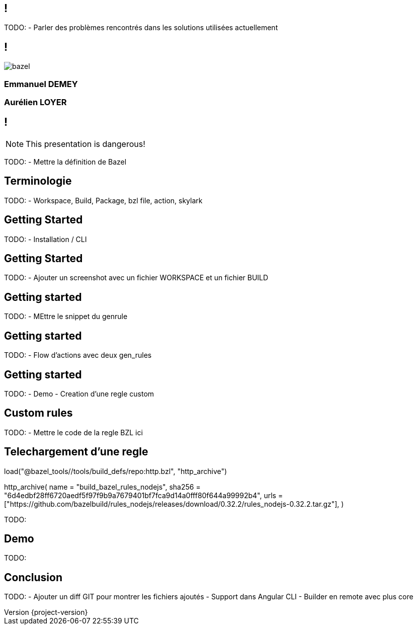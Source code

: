 :revealjsdir: https://cdn.rawgit.com/hakimel/reveal.js/3.8.0/
:revnumber: {project-version}
:example-caption!:
ifndef::imagesdir[:imagesdir: images]
:docinfo: shared
:navigation:
:menu:
:header_footer: true
:status:
:slideNumber: true
:showSlideNumber: true
:title-slide-transition: zoom
:title-slide-transition-speed: fast
:icons: font
:revealjs_history: true

[.black.background]
== !

[.notes]
--
TODO: 
- Parler des problèmes rencontrés dans les solutions utilisées actuellement
--

== !

image::bazel.png[]

=== Emmanuel DEMEY

=== Aurélien LOYER

== !

NOTE: This presentation is dangerous!

[.notes]
--
TODO: 
- Mettre la définition de Bazel 
--

== Terminologie

[.notes]
--
TODO: 
- Workspace, Build, Package, bzl file, action, skylark
--

== Getting Started

[.notes]
--
TODO: 
- Installation / CLI
--

== Getting Started

[.notes]
--
TODO: 
- Ajouter un screenshot avec un fichier WORKSPACE et un fichier BUILD
--

== Getting started

[.notes]
--
TODO: 
- MEttre le snippet du genrule
--

== Getting started

[.notes]
--
TODO: 
- Flow d'actions avec deux gen_rules
--

== Getting started

[.notes]
--
TODO: 
- Demo
- Creation d'une regle custom 
--

== Custom rules

[.notes]
--
TODO: 
- Mettre le code de la regle BZL ici 
--

== Telechargement d'une regle

load("@bazel_tools//tools/build_defs/repo:http.bzl", "http_archive")

http_archive(
    name = "build_bazel_rules_nodejs",
    sha256 = "6d4edbf28ff6720aedf5f97f9b9a7679401bf7fca9d14a0fff80f644a99992b4",
    urls = ["https://github.com/bazelbuild/rules_nodejs/releases/download/0.32.2/rules_nodejs-0.32.2.tar.gz"],
)

[.notes]
--
TODO: 
--

== Demo

[.notes]
--
TODO: 
--

== Conclusion

[.notes]
--
TODO: 
- Ajouter un diff GIT pour montrer les fichiers ajoutés
- Support dans Angular CLI 
- Builder en remote avec plus core 
--
